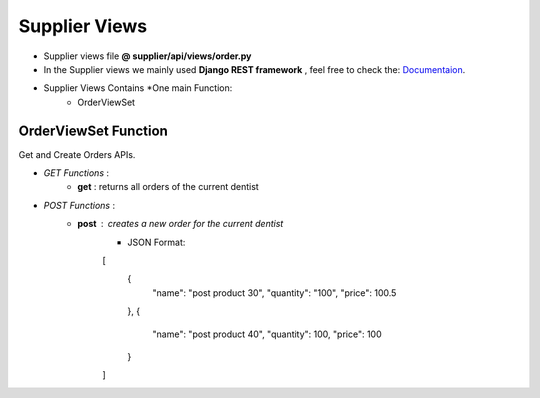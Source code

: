 .. _supplier_views:

Supplier Views
=======================================
- Supplier views file  **@ supplier/api/views/order.py**
- In the Supplier views we mainly used **Django REST framework** , feel free to check the: `Documentaion <https://www.django-rest-framework.org/>`_.


- Supplier Views Contains *One main Function:
	- OrderViewSet


**OrderViewSet** Function
-------------------------
Get and Create Orders APIs.

- *GET Functions* :
    - **get** : returns all orders of the current dentist

- *POST Functions* :
    - **post** : creates a new order for the current dentist
        - JSON Format:
        [
            {
                "name": "post product 30",
                "quantity": "100",
                "price": 100.5
            },
            {
                "name": "post product 40",
                "quantity": 100,
                "price": 100
            }
        ]